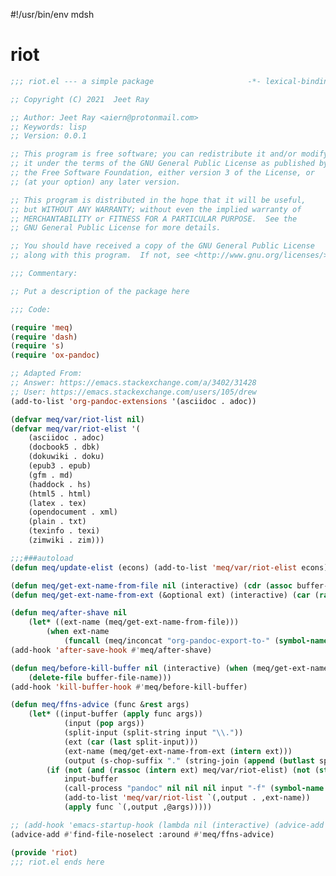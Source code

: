 #!/usr/bin/env mdsh
#+property: header-args -n -r -l "[{(<%s>)}]" :tangle-mode (identity 0444) :noweb yes :mkdirp yes
#+startup: show3levels

* riot

#+begin_src emacs-lisp :tangle riot.el
;;; riot.el --- a simple package                     -*- lexical-binding: t; -*-

;; Copyright (C) 2021  Jeet Ray

;; Author: Jeet Ray <aiern@protonmail.com>
;; Keywords: lisp
;; Version: 0.0.1

;; This program is free software; you can redistribute it and/or modify
;; it under the terms of the GNU General Public License as published by
;; the Free Software Foundation, either version 3 of the License, or
;; (at your option) any later version.

;; This program is distributed in the hope that it will be useful,
;; but WITHOUT ANY WARRANTY; without even the implied warranty of
;; MERCHANTABILITY or FITNESS FOR A PARTICULAR PURPOSE.  See the
;; GNU General Public License for more details.

;; You should have received a copy of the GNU General Public License
;; along with this program.  If not, see <http://www.gnu.org/licenses/>.

;;; Commentary:

;; Put a description of the package here

;;; Code:

(require 'meq)
(require 'dash)
(require 's)
(require 'ox-pandoc)

;; Adapted From:
;; Answer: https://emacs.stackexchange.com/a/3402/31428
;; User: https://emacs.stackexchange.com/users/105/drew
(add-to-list 'org-pandoc-extensions '(asciidoc . adoc))

(defvar meq/var/riot-list nil)
(defvar meq/var/riot-elist '(
    (asciidoc . adoc)
    (docbook5 . dbk)
    (dokuwiki . doku)
    (epub3 . epub)
    (gfm . md)
    (haddock . hs)
    (html5 . html)
    (latex . tex)
    (opendocument . xml)
    (plain . txt)
    (texinfo . texi)
    (zimwiki . zim)))

;;;###autoload
(defun meq/update-elist (econs) (add-to-list 'meq/var/riot-elist econs))

(defun meq/get-ext-name-from-file nil (interactive) (cdr (assoc buffer-file-name meq/var/riot-list)))
(defun meq/get-ext-name-from-ext (&optional ext) (interactive) (car (rassoc (or ext (meq/get-ext)) meq/var/riot-elist)))

(defun meq/after-shave nil
    (let* ((ext-name (meq/get-ext-name-from-file)))
        (when ext-name
            (funcall (meq/inconcat "org-pandoc-export-to-" (symbol-name ext-name))))))
(add-hook 'after-save-hook #'meq/after-shave)

(defun meq/before-kill-buffer nil (interactive) (when (meq/get-ext-name-from-file)
    (delete-file buffer-file-name)))
(add-hook 'kill-buffer-hook #'meq/before-kill-buffer)

(defun meq/ffns-advice (func &rest args)
    (let* ((input-buffer (apply func args))
            (input (pop args))
            (split-input (split-string input "\\."))
            (ext (car (last split-input)))
            (ext-name (meq/get-ext-name-from-ext (intern ext)))
            (output (s-chop-suffix "." (string-join (append (butlast split-input) (list "org")) "."))))
        (if (not (and (rassoc (intern ext) meq/var/riot-elist) (not (string= ext "org"))))
            input-buffer
            (call-process "pandoc" nil nil nil input "-f" (symbol-name ext-name) "-t" "org" "-so" output)
            (add-to-list 'meq/var/riot-list `(,output . ,ext-name))
            (apply func `(,output ,@args)))))

;; (add-hook 'emacs-startup-hook (lambda nil (interactive) (advice-add #'find-file-noselect :around #'meq/ffns-advice)))
(advice-add #'find-file-noselect :around #'meq/ffns-advice)

(provide 'riot)
;;; riot.el ends here
#+end_src